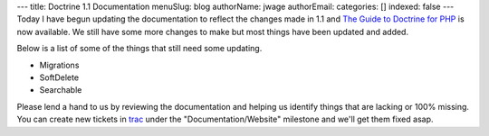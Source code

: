---
title: Doctrine 1.1 Documentation
menuSlug: blog
authorName: jwage 
authorEmail: 
categories: []
indexed: false
---
Today I have begun updating the documentation to reflect the
changes made in 1.1 and
`The Guide to Doctrine for PHP <http://www.doctrine-project.org/documentation/manual/1_1/en>`_
is now available. We still have some more changes to make but most
things have been updated and added.

Below is a list of some of the things that still need some
updating.


-  Migrations
-  SoftDelete
-  Searchable

Please lend a hand to us by reviewing the documentation and helping
us identify things that are lacking or 100% missing. You can create
new tickets in `trac <http://trac.doctrine-project.org>`_ under the
"Documentation/Website" milestone and we'll get them fixed asap.
